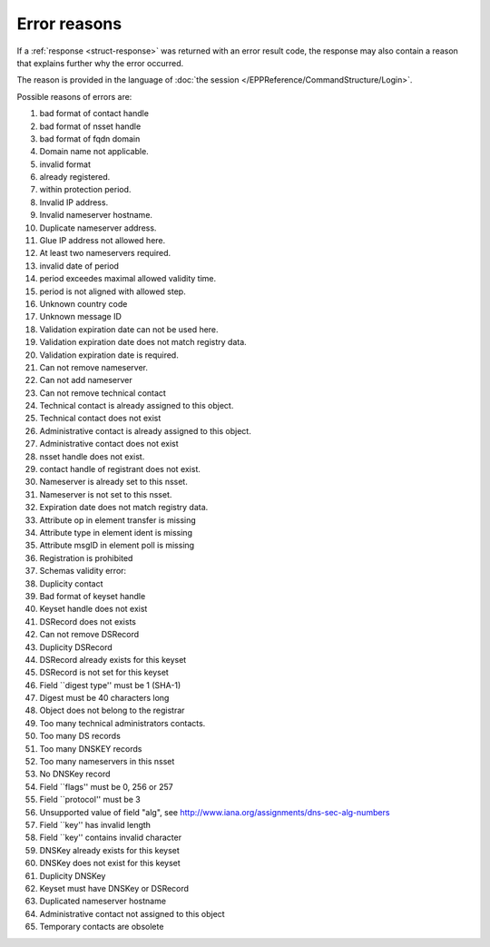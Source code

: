
.. _error-reasons:

Error reasons
=============

If a :ref:`response <struct-response>` was returned with an error result code,
the response may also contain a reason that explains further why the error occurred.

The reason is provided in the language of :doc:`the session
</EPPReference/CommandStructure/Login>`.

Possible reasons of errors are:

.. in older versions including FRED 2.29:

#. bad format of contact handle
#. bad format of nsset handle
#. bad format of fqdn domain
#. Domain name not applicable.
#. invalid format
#. already registered.
#. within protection period.
#. Invalid IP address.
#. Invalid nameserver hostname.
#. Duplicate nameserver address.
#. Glue IP address not allowed here.
#. At least two nameservers required.
#. invalid date of period
#. period exceedes maximal allowed validity time.
#. period is not aligned with allowed step.
#. Unknown country code
#. Unknown message ID
#. Validation expiration date can not be used here.
#. Validation expiration date does not match registry data.
#. Validation expiration date is required.
#. Can not remove nameserver.
#. Can not add nameserver
#. Can not remove technical contact
#. Technical contact is already assigned to this object.
#. Technical contact does not exist
#. Administrative contact is already assigned to this object.
#. Administrative contact does not exist
#. nsset handle does not exist.
#. contact handle of registrant does not exist.
#. Nameserver is already set to this nsset.
#. Nameserver is not set to this nsset.
#. Expiration date does not match registry data.
#. Attribute op in element transfer is missing
#. Attribute type in element ident is missing
#. Attribute msgID in element poll is missing
#. Registration is prohibited
#. Schemas validity error:
#. Duplicity contact
#. Bad format of keyset handle
#. Keyset handle does not exist
#. DSRecord does not exists
#. Can not remove DSRecord
#. Duplicity DSRecord
#. DSRecord already exists for this keyset
#. DSRecord is not set for this keyset
#. Field \`\`digest type'' must be 1 (SHA-1)
#. Digest must be 40 characters long
#. Object does not belong to the registrar
#. Too many technical administrators contacts.
#. Too many DS records
#. Too many DNSKEY records
#. Too many nameservers in this nsset
#. No DNSKey record
#. Field \`\`flags'' must be 0, 256 or 257
#. Field \`\`protocol'' must be 3
#. Unsupported value of field "alg", see http://www.iana.org/assignments/dns-sec-alg-numbers
#. Field \`\`key'' has invalid length
#. Field \`\`key'' contains invalid character
#. DNSKey already exists for this keyset
#. DNSKey does not exist for this keyset
#. Duplicity DNSKey
#. Keyset must have DNSKey or DSRecord
#. Duplicated nameserver hostname
#. Administrative contact not assigned to this object
#. Temporary contacts are obsolete

.. from version FRED 2.32:

   #. An invalid format of the contact handle
   #. An invalid format of the nsset handle
   #. An invalid format of the domain name
   #. The domain name not applicable
   #. An invalid format
   #. Registered already
   #. Within the protection period
   #. An invalid IP address
   #. An invalid nameserver hostname
   #. A duplicate nameserver address
   #. Glue IP address not applicable
   #. The validity period exceeds the allowed maximum
   #. The validity period is not an integer multiple of the allowed step
   #. An unknown country code
   #. An unknown message ID
   #. A validation expiration date not applicable
   #. The validation expiration date is not valid
   #. The technical contact cannot be removed
   #. The technical contact is assigned to the object already
   #. The technical contact does not exist
   #. The administrative contact is assigned to the object already
   #. The administrative contact does not exist
   #. The nsset does not exist
   #. The registrant contact does not exist
   #. The nameserver is included in the nsset already
   #. The nameserver is not included in the nsset
   #. The domain expiration date does not match recorded data
   #. The "transfer" element is missing an "op" attribute
   #. The "ident" element is missing a "type" attribute
   #. The "poll" element is missing an "msgID" attribute
   #. Registration is prohibited
   #. XML validation error:
   #. A duplicate contact
   #. An invalid format of the keyset handle
   #. The keyset does not exist
   #. Unauthorized access to the object
   #. Too many administrative contacts
   #. Too many DS records
   #. Too many DNSKEY records
   #. No DNSKEY record
   #. The "flags" field must be 0, 256 or 257
   #. The "protocol" field must be 3
   #. An unsupported value of the "alg" field, see IANA DNS Security Algorithm Numbers
   #. The "key" field has an invalid length
   #. The "key" field contains an invalid character
   #. The DNSKEY exists for the keyset already
   #. The DNSKEY does not exist for the keyset
   #. A duplicate DNSKEY
   #. The keyset must have a DNSKEY record or a DS record
   #. A duplicate nameserver hostname
   #. The administrative contact is not assigned to the object
   #. Temporary contacts are discontinued
   #. The validity period is shorter than the allowed minimum
